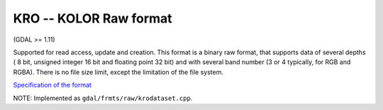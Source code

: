 .. _raster.kro:

KRO -- KOLOR Raw format
-----------------------

(GDAL >= 1.11)

Supported for read access, update and creation. This format is a binary
raw format, that supports data of several depths ( 8 bit, unsigned
integer 16 bit and floating point 32 bit) and with several band number
(3 or 4 typically, for RGB and RGBA). There is no file size limit,
except the limitation of the file system.

`Specification of the
format <http://www.autopano.net/wiki-en/Format_KRO>`__

NOTE: Implemented as ``gdal/frmts/raw/krodataset.cpp``.

